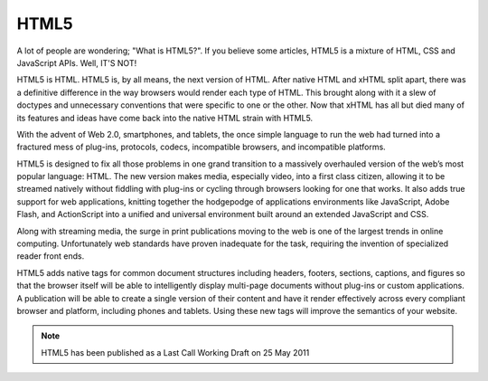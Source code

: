 HTML5
#####

A lot of people are wondering; "What is HTML5?". If you believe some articles,
HTML5 is a mixture of HTML, CSS and JavaScript APIs. Well, IT'S NOT!

HTML5 is HTML. HTML5 is, by all means, the next version of HTML. After native
HTML and xHTML split apart, there was a definitive difference in the way
browsers would render each type of HTML. This brought along with it a slew of
doctypes and unnecessary conventions that were specific to one or the other.
Now that xHTML has all but died many of its features and ideas have come back
into the native HTML strain with HTML5.

With the advent of Web 2.0, smartphones, and tablets, the once simple language
to run the web had turned into a fractured mess of plug-ins, protocols, codecs,
incompatible browsers, and incompatible platforms.

HTML5 is designed to fix all those problems in one grand transition to a
massively overhauled version of the web’s most popular language: HTML. The new
version makes media, especially video, into a first class citizen, allowing
it to be streamed natively without fiddling with plug-ins or cycling through
browsers looking for one that works. It also adds true support for web
applications, knitting together the hodgepodge of applications environments
like JavaScript, Adobe Flash, and ActionScript into a unified and universal
environment built around an extended JavaScript and CSS.

Along with streaming media, the surge in print publications moving to the web is
one of the largest trends in online computing. Unfortunately web standards have
proven inadequate for the task, requiring the invention of specialized reader
front ends.

HTML5 adds native tags for common document structures including headers,
footers, sections, captions, and figures so that the browser itself will be
able to intelligently display multi-page documents without plug-ins or custom
applications. A publication will be able to create a single version of their
content and have it render effectively across every compliant browser and
platform, including phones and tablets. Using these new tags will improve the
semantics of your website.

.. Note::

   HTML5 has been published as a Last Call Working Draft on 25 May 2011